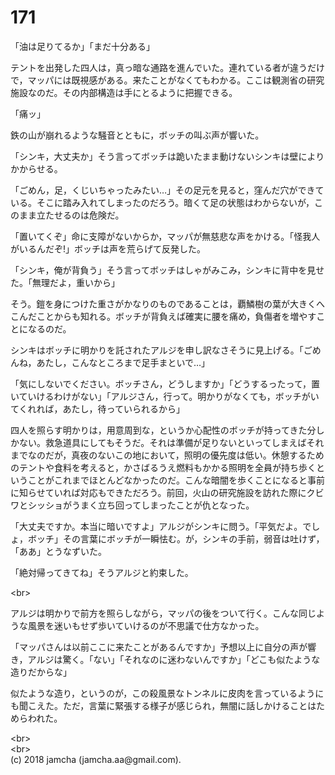 #+OPTIONS: toc:nil
#+OPTIONS: \n:t

* 171

  「油は足りてるか」「まだ十分ある」

  テントを出発した四人は，真っ暗な通路を進んでいた。連れている者が違うだけで，マッパには既視感がある。来たことがなくてもわかる。ここは観測省の研究施設なのだ。その内部構造は手にとるように把握できる。

  「痛ッ」

  鉄の山が崩れるような騒音とともに，ボッチの叫ぶ声が響いた。

  「シンキ，大丈夫か」そう言ってボッチは跪いたまま動けないシンキは壁によりかからせる。

  「ごめん，足，くじいちゃったみたい…」その足元を見ると，窪んだ穴ができている。そこに踏み入れてしまったのだろう。暗くて足の状態はわからないが，このまま立たせるのは危険だ。

  「置いてくぞ」命に支障がないからか，マッパが無慈悲な声をかける。「怪我人がいるんだぞ!」ボッチは声を荒らげて反発した。

  「シンキ，俺が背負う」そう言ってボッチはしゃがみこみ，シンキに背中を見せた。「無理だよ，重いから」

  そう。鎧を身につけた重さがかなりのものであることは，覇鱗樹の葉が大きくへこんだことからも知れる。ボッチが背負えば確実に腰を痛め，負傷者を増やすことになるのだ。

  シンキはボッチに明かりを託されたアルジを申し訳なさそうに見上げる。「ごめんね，あたし，こんなところまで足手まといで…」

  「気にしないでください。ボッチさん，どうしますか」「どうするったって，置いていけるわけがない」「アルジさん，行って。明かりがなくても，ボッチがいてくれれば，あたし，待っていられるから」

  四人を照らす明かりは，用意周到な，というか心配性のボッチが持ってきた分しかない。救急道具にしてもそうだ。それは準備が足りないといってしまえばそれまでなのだが，真夜のないこの地において，照明の優先度は低い。休憩するためのテントや食料を考えると，かさばるうえ燃料もかかる照明を全員が持ち歩くということがこれまでほとんどなかったのだ。こんな暗闇を歩くことになると事前に知らせていれば対応もできただろう。前回，火山の研究施設を訪れた際にクビワとシッショがうまく立ち回ってしまったことが仇となった。

  「大丈夫ですか。本当に暗いですよ」アルジがシンキに問う。「平気だよ。でしょ，ボッチ」その言葉にボッチが一瞬怯む。が，シンキの手前，弱音は吐けず，「ああ」とうなずいた。

  「絶対帰ってきてね」そうアルジと約束した。

  <br>

  アルジは明かりで前方を照らしながら，マッパの後をついて行く。こんな同じような風景を迷いもせず歩いていけるのが不思議で仕方なかった。

  「マッパさんは以前ここに来たことがあるんですか」予想以上に自分の声が響き，アルジは驚く。「ない」「それなのに迷わないんですか」「どこも似たような造りだからな」

  似たような造り，というのが，この殺風景なトンネルに皮肉を言っているようにも聞こえた。ただ，言葉に緊張する様子が感じられ，無闇に話しかけることはためらわれた。

  <br>
  <br>
  (c) 2018 jamcha (jamcha.aa@gmail.com).

  [[http://creativecommons.org/licenses/by-nc-sa/4.0/deed][file:http://i.creativecommons.org/l/by-nc-sa/4.0/88x31.png]]
